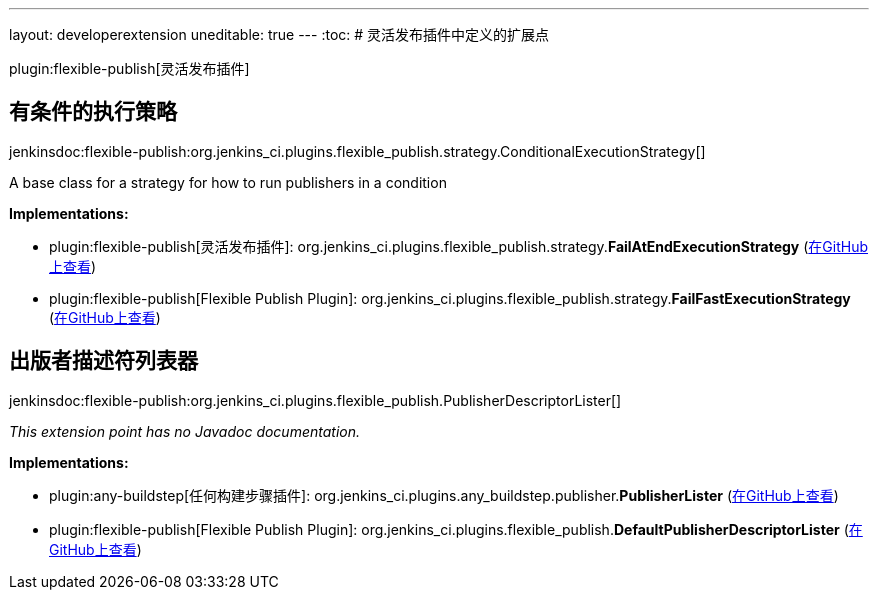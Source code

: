 ---
layout: developerextension
uneditable: true
---
:toc:
# 灵活发布插件中定义的扩展点

plugin:flexible-publish[灵活发布插件]

## 有条件的执行策略
+jenkinsdoc:flexible-publish:org.jenkins_ci.plugins.flexible_publish.strategy.ConditionalExecutionStrategy[]+

+++ A base class for a strategy for how to run publishers in a condition+++


**Implementations:**

* plugin:flexible-publish[灵活发布插件]: org.+++<wbr/>+++jenkins_ci.+++<wbr/>+++plugins.+++<wbr/>+++flexible_publish.+++<wbr/>+++strategy.+++<wbr/>+++**FailAtEndExecutionStrategy** (link:https://github.com/jenkinsci/flexible-publish-plugin/search?q=FailAtEndExecutionStrategy&type=Code[在GitHub上查看])
* plugin:flexible-publish[Flexible Publish Plugin]: org.+++<wbr/>+++jenkins_ci.+++<wbr/>+++plugins.+++<wbr/>+++flexible_publish.+++<wbr/>+++strategy.+++<wbr/>+++**FailFastExecutionStrategy** (link:https://github.com/jenkinsci/flexible-publish-plugin/search?q=FailFastExecutionStrategy&type=Code[在GitHub上查看])


## 出版者描述符列表器
+jenkinsdoc:flexible-publish:org.jenkins_ci.plugins.flexible_publish.PublisherDescriptorLister[]+

_This extension point has no Javadoc documentation._

**Implementations:**

* plugin:any-buildstep[任何构建步骤插件]: org.+++<wbr/>+++jenkins_ci.+++<wbr/>+++plugins.+++<wbr/>+++any_buildstep.+++<wbr/>+++publisher.+++<wbr/>+++**PublisherLister** (link:https://github.com/jenkinsci/any-buildstep-plugin/search?q=PublisherLister&type=Code[在GitHub上查看])
* plugin:flexible-publish[Flexible Publish Plugin]: org.+++<wbr/>+++jenkins_ci.+++<wbr/>+++plugins.+++<wbr/>+++flexible_publish.+++<wbr/>+++**DefaultPublisherDescriptorLister** (link:https://github.com/jenkinsci/flexible-publish-plugin/search?q=DefaultPublisherDescriptorLister&type=Code[在GitHub上查看])

